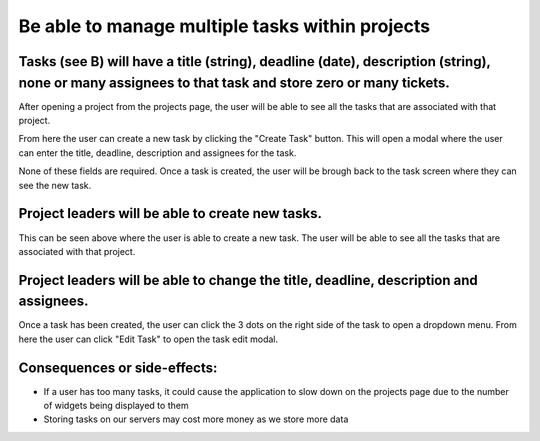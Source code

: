 Be able to manage multiple tasks within projects
=================================================

Tasks (see B) will have a title (string), deadline (date), description (string), none or many assignees to that task and store zero or many tickets.
----------------------------------------------------------------------------------------------------------------------------------------------------

After opening a project from the projects page, the user will be able to see all the tasks that are associated with that project.

.. image:: ../images/req2/sec1/image1.png
    :width: 600px
    :align: center
    :alt: Image of the task screen

From here the user can create a new task by clicking the "Create Task" button. This will open a modal where the user can enter the title, deadline, description and assignees for the task.

.. image:: ../images/req2/sec1/image2.png
    :width: 600px
    :align: center
    :alt: Image of the task creation modal

None of these fields are required. Once a task is created, the user will be brough back to the task screen where they can see the new task.

.. image:: ../images/req2/sec1/image3.png
    :width: 600px
    :align: center
    :alt: Image of the task screen with a new task

Project leaders will be able to create new tasks.
-------------------------------------------------

This can be seen above where the user is able to create a new task. The user will be able to see all the tasks that are associated with that project.

Project leaders will be able to change the title, deadline, description and assignees.
--------------------------------------------------------------------------------------

Once a task has been created, the user can click the 3 dots on the right side of the task to open a dropdown menu. From here the user can click "Edit Task" to open the task edit modal.

Consequences or side-effects: 
-----------------------------

- If a user has too many tasks, it could cause the application to slow down on the projects page due to the number of widgets being displayed to them

- Storing tasks on our servers may cost more money as we store more data